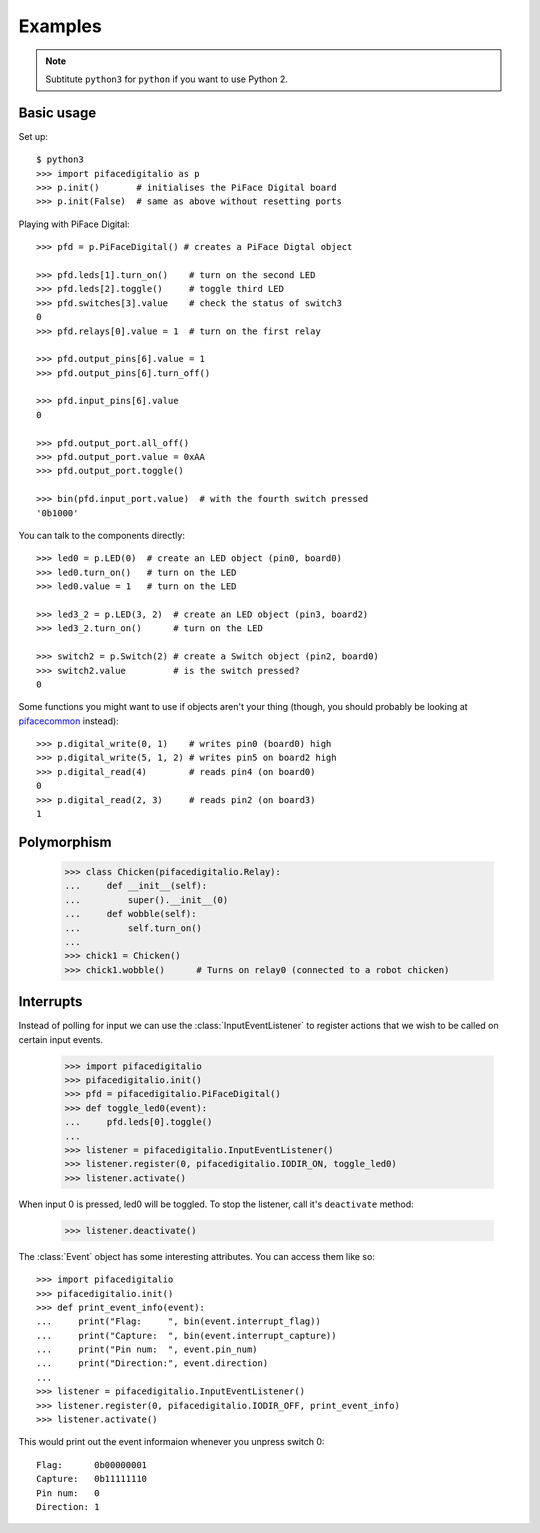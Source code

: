 ########
Examples
########

.. note:: Subtitute ``python3`` for ``python`` if you want to use Python 2.

Basic usage
===========

Set up::

    $ python3
    >>> import pifacedigitalio as p
    >>> p.init()       # initialises the PiFace Digital board
    >>> p.init(False)  # same as above without resetting ports

Playing with PiFace Digital::

    >>> pfd = p.PiFaceDigital() # creates a PiFace Digtal object

    >>> pfd.leds[1].turn_on()    # turn on the second LED
    >>> pfd.leds[2].toggle()     # toggle third LED
    >>> pfd.switches[3].value    # check the status of switch3
    0
    >>> pfd.relays[0].value = 1  # turn on the first relay

    >>> pfd.output_pins[6].value = 1
    >>> pfd.output_pins[6].turn_off()

    >>> pfd.input_pins[6].value
    0

    >>> pfd.output_port.all_off()
    >>> pfd.output_port.value = 0xAA
    >>> pfd.output_port.toggle()

    >>> bin(pfd.input_port.value)  # with the fourth switch pressed
    '0b1000'

You can talk to the components directly::

    >>> led0 = p.LED(0)  # create an LED object (pin0, board0)
    >>> led0.turn_on()   # turn on the LED
    >>> led0.value = 1   # turn on the LED

    >>> led3_2 = p.LED(3, 2)  # create an LED object (pin3, board2)
    >>> led3_2.turn_on()      # turn on the LED

    >>> switch2 = p.Switch(2) # create a Switch object (pin2, board0)
    >>> switch2.value         # is the switch pressed?
    0

Some functions you might want to use if objects aren't your thing (though, you
should probably be looking at `pifacecommon <https://github.com/piface/pifacecommon>`_ instead)::

    >>> p.digital_write(0, 1)    # writes pin0 (board0) high
    >>> p.digital_write(5, 1, 2) # writes pin5 on board2 high
    >>> p.digital_read(4)        # reads pin4 (on board0)
    0
    >>> p.digital_read(2, 3)     # reads pin2 (on board3)
    1


Polymorphism
============

    >>> class Chicken(pifacedigitalio.Relay):
    ...     def __init__(self):
    ...         super().__init__(0)
    ...     def wobble(self):
    ...         self.turn_on()
    ...
    >>> chick1 = Chicken()
    >>> chick1.wobble()      # Turns on relay0 (connected to a robot chicken)


Interrupts
==========

Instead of polling for input we can use the :class:`InputEventListener` to
register actions that we wish to be called on certain input events.

    >>> import pifacedigitalio
    >>> pifacedigitalio.init()
    >>> pfd = pifacedigitalio.PiFaceDigital()
    >>> def toggle_led0(event):
    ...     pfd.leds[0].toggle()
    ...
    >>> listener = pifacedigitalio.InputEventListener()
    >>> listener.register(0, pifacedigitalio.IODIR_ON, toggle_led0)
    >>> listener.activate()

When input 0 is pressed, led0 will be toggled. To stop the listener, call it's
``deactivate`` method:

    >>> listener.deactivate()

The :class:`Event` object has some interesting attributes. You can access them
like so::

    >>> import pifacedigitalio
    >>> pifacedigitalio.init()
    >>> def print_event_info(event):
    ...     print("Flag:     ", bin(event.interrupt_flag))
    ...     print("Capture:  ", bin(event.interrupt_capture))
    ...     print("Pin num:  ", event.pin_num)
    ...     print("Direction:", event.direction)
    ...
    >>> listener = pifacedigitalio.InputEventListener()
    >>> listener.register(0, pifacedigitalio.IODIR_OFF, print_event_info)
    >>> listener.activate()

This would print out the event informaion whenever you unpress switch 0::

    Flag:      0b00000001
    Capture:   0b11111110
    Pin num:   0
    Direction: 1
